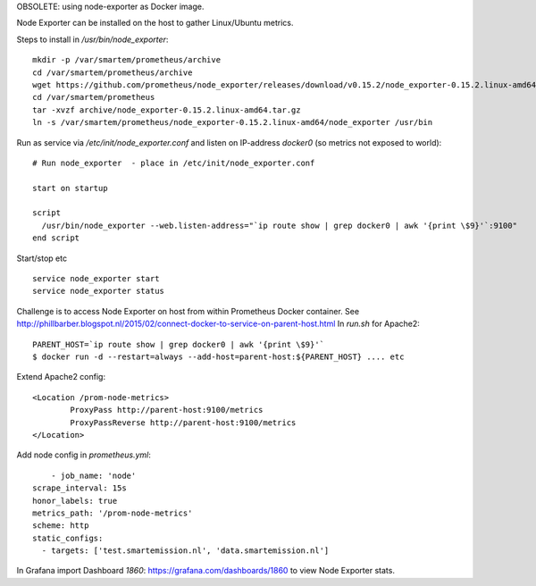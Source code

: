 OBSOLETE: using node-exporter as Docker image.

Node Exporter can be installed on the host to gather Linux/Ubuntu metrics.

Steps to install in `/usr/bin/node_exporter`: ::

	mkdir -p /var/smartem/prometheus/archive
	cd /var/smartem/prometheus/archive
	wget https://github.com/prometheus/node_exporter/releases/download/v0.15.2/node_exporter-0.15.2.linux-amd64.tar.gz
	cd /var/smartem/prometheus
	tar -xvzf archive/node_exporter-0.15.2.linux-amd64.tar.gz
	ln -s /var/smartem/prometheus/node_exporter-0.15.2.linux-amd64/node_exporter /usr/bin

Run as service via `/etc/init/node_exporter.conf` and listen on IP-address `docker0` (so metrics not exposed to world): ::

    # Run node_exporter  - place in /etc/init/node_exporter.conf

    start on startup

    script
      /usr/bin/node_exporter --web.listen-address="`ip route show | grep docker0 | awk '{print \$9}'`:9100"
    end script

Start/stop etc ::

	service node_exporter start
	service node_exporter status

Challenge is to access Node Exporter on host from within Prometheus Docker container.
See http://phillbarber.blogspot.nl/2015/02/connect-docker-to-service-on-parent-host.html
In `run.sh` for Apache2:  ::

    PARENT_HOST=`ip route show | grep docker0 | awk '{print \$9}'`
    $ docker run -d --restart=always --add-host=parent-host:${PARENT_HOST} .... etc

Extend Apache2 config:  ::

	<Location /prom-node-metrics>
		ProxyPass http://parent-host:9100/metrics
		ProxyPassReverse http://parent-host:9100/metrics
	</Location>

Add node config in `prometheus.yml`: ::

	- job_name: 'node'
    scrape_interval: 15s
    honor_labels: true
    metrics_path: '/prom-node-metrics'
    scheme: http
    static_configs:
      - targets: ['test.smartemission.nl', 'data.smartemission.nl']

In Grafana import Dashboard `1860`: https://grafana.com/dashboards/1860 to view Node Exporter stats.
